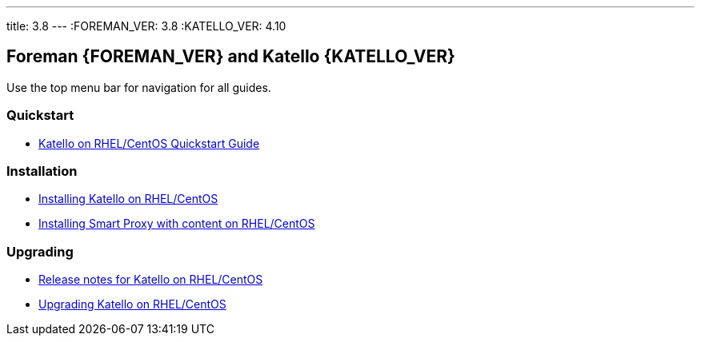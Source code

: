 ---
title: 3.8
---
:FOREMAN_VER: 3.8
:KATELLO_VER: 4.10

== Foreman {FOREMAN_VER} and Katello {KATELLO_VER}

Use the top menu bar for navigation for all guides.

=== Quickstart

* link:/{FOREMAN_VER}/Quickstart/index-katello.html[Katello on RHEL/CentOS Quickstart Guide]

=== Installation

* link:/{FOREMAN_VER}/Installing_Server/index-katello.html[Installing Katello on RHEL/CentOS]
* link:/{FOREMAN_VER}/Installing_Proxy/index-katello.html[Installing Smart Proxy with content on RHEL/CentOS]

=== Upgrading

* link:/{FOREMAN_VER}/Release_Notes/index-katello.html[Release notes for Katello on RHEL/CentOS]
* link:/{FOREMAN_VER}/Upgrading_Project/index-katello.html[Upgrading Katello on RHEL/CentOS]
